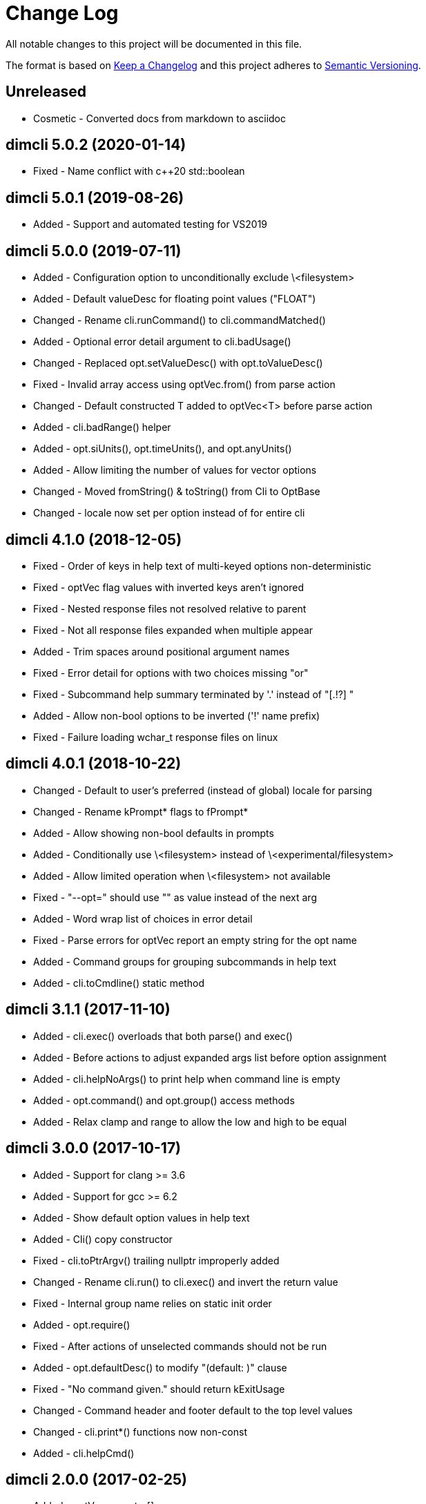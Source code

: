 ﻿
////
Copyright Glen Knowles 2016 - 2020.
Distributed under the Boost Software License, Version 1.0.
////

= Change Log

All notable changes to this project will be documented in this file.

The format is based on http://keepachangelog.com/[Keep a Changelog]
and this project adheres to http://semver.org/[Semantic Versioning].

== Unreleased
- Cosmetic - Converted docs from markdown to asciidoc

== dimcli 5.0.2 (2020-01-14)
- Fixed - Name conflict with c++20 std::boolean

== dimcli 5.0.1 (2019-08-26)
- Added - Support and automated testing for VS2019

== dimcli 5.0.0 (2019-07-11)
- Added - Configuration option to unconditionally exclude \<filesystem>
- Added - Default valueDesc for floating point values ("FLOAT")
- Changed - Rename cli.runCommand() to cli.commandMatched()
- Added - Optional error detail argument to cli.badUsage()
- Changed - Replaced opt.setValueDesc() with opt.toValueDesc()
- Fixed - Invalid array access using optVec.from() from parse action
- Changed - Default constructed T added to optVec&lt;T> before parse action
- Added - cli.badRange() helper
- Added - opt.siUnits(), opt.timeUnits(), and opt.anyUnits()
- Added - Allow limiting the number of values for vector options
- Changed - Moved fromString() & toString() from Cli to OptBase
- Changed - locale now set per option instead of for entire cli

== dimcli 4.1.0 (2018-12-05)
- Fixed - Order of keys in help text of multi-keyed options non-deterministic
- Fixed - optVec flag values with inverted keys aren't ignored
- Fixed - Nested response files not resolved relative to parent
- Fixed - Not all response files expanded when multiple appear
- Added - Trim spaces around positional argument names
- Fixed - Error detail for options with two choices missing "or"
- Fixed - Subcommand help summary terminated by '.' instead of "[.!?] "
- Added - Allow non-bool options to be inverted ('!' name prefix)
- Fixed - Failure loading wchar_t response files on linux

== dimcli 4.0.1 (2018-10-22)
- Changed - Default to user's preferred (instead of global) locale for parsing
- Changed - Rename kPrompt* flags to fPrompt*
- Added - Allow showing non-bool defaults in prompts
- Added - Conditionally use \<filesystem> instead of \<experimental/filesystem>
- Added - Allow limited operation when \<filesystem> not available
- Fixed - "--opt=" should use "" as value instead of the next arg
- Added - Word wrap list of choices in error detail
- Fixed - Parse errors for optVec report an empty string for the opt name
- Added - Command groups for grouping subcommands in help text
- Added - cli.toCmdline() static method

== dimcli 3.1.1 (2017-11-10)
- Added - cli.exec() overloads that both parse() and exec()
- Added - Before actions to adjust expanded args list before option assignment
- Added - cli.helpNoArgs() to print help when command line is empty
- Added - opt.command() and opt.group() access methods
- Added - Relax clamp and range to allow the low and high to be equal

== dimcli 3.0.0 (2017-10-17)
- Added - Support for clang >= 3.6
- Added - Support for gcc >= 6.2
- Added - Show default option values in help text
- Added - Cli() copy constructor
- Fixed - cli.toPtrArgv() trailing nullptr improperly added
- Changed - Rename cli.run() to cli.exec() and invert the return value
- Fixed - Internal group name relies on static init order
- Added - opt.require()
- Fixed - After actions of unselected commands should not be run
- Added - opt.defaultDesc() to modify "(default: )" clause
- Fixed - "No command given." should return kExitUsage
- Changed - Command header and footer default to the top level values
- Changed - cli.print*() functions now non-const
- Added - cli.helpCmd()

== dimcli 2.0.0 (2017-02-25)
- Added - optVec.operator[]
- Changed - Rename opt.write*() functions to opt.print*()
- Added - Reduce footprint to just two files (cli.h & cli.cpp)
- Added - opt.writeUsageEx() includes option names in usage text
- Fixed - opt.choice() should be usable when no string conversion exists
- Fixed - Help text for choices not aligned
- Fixed - Option groups sorted by name instead of sort key

== dimcli 1.0.3 (2016-12-03)
First public release
